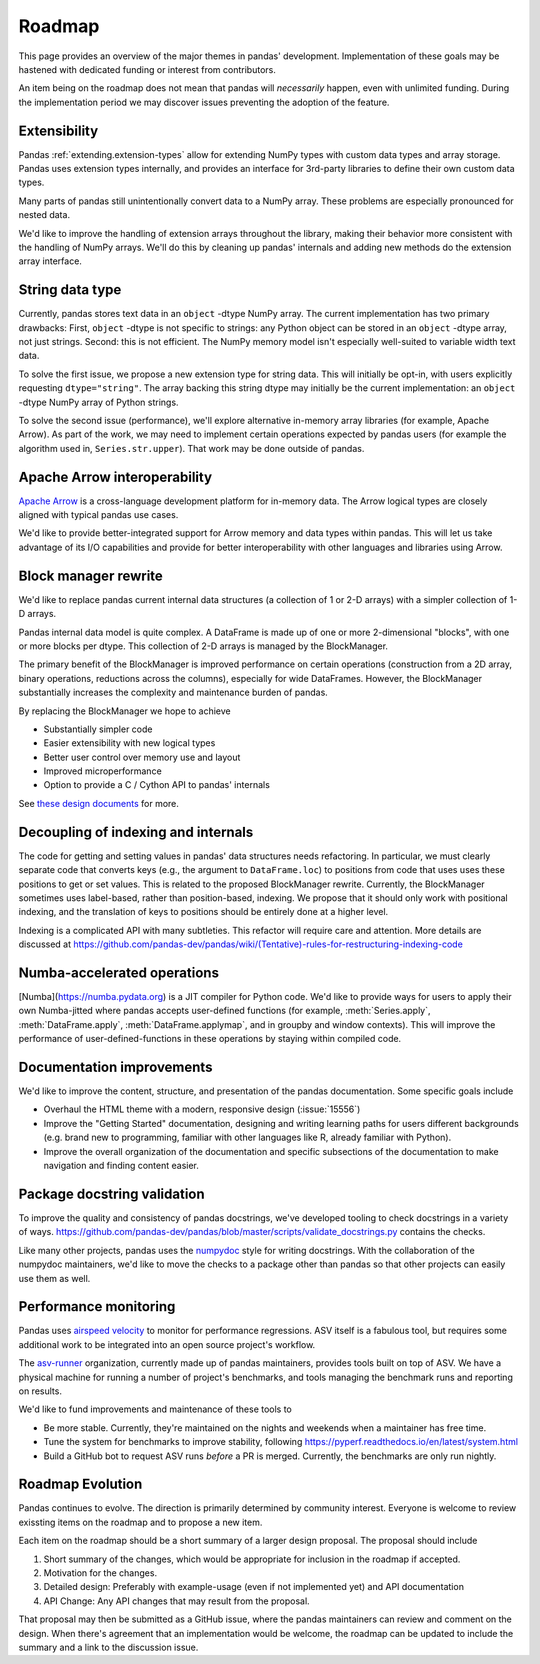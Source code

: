 .. _roadmap:

=======
Roadmap
=======

This page provides an overview of the major themes in pandas' development. Implementation
of these goals may be hastened with dedicated funding or interest from contributors.

An item being on the roadmap does not mean that pandas will *necessarily* happen, even
with unlimited funding. During the implementation period we may discover issues
preventing the adoption of the feature.

Extensibility
-------------

Pandas :ref:`extending.extension-types` allow for extending NumPy types with custom
data types and array storage. Pandas uses extension types internally, and provides
an interface for 3rd-party libraries to define their own custom data types.

Many parts of pandas still unintentionally convert data to a NumPy array.
These problems are especially pronounced for nested data.

We'd like to improve the handling of extension arrays throughout the library,
making their behavior more consistent with the handling of NumPy arrays. We'll do this
by cleaning up pandas' internals and adding new methods do the extension array interface.

String data type
----------------

Currently, pandas stores text data in an ``object`` -dtype NumPy array.
The current implementation has two primary drawbacks: First, ``object`` -dtype
is not specific to strings: any Python object can be stored in an ``object`` -dtype
array, not just strings. Second: this is not efficient. The NumPy memory model
isn't especially well-suited to variable width text data.

To solve the first issue, we propose a new extension type for string data. This
will initially be opt-in, with users explicitly requesting ``dtype="string"``.
The array backing this string dtype may initially be the current implementation:
an ``object`` -dtype NumPy array of Python strings.

To solve the second issue (performance), we'll explore alternative in-memory
array libraries (for example, Apache Arrow). As part of the work, we may
need to implement certain operations expected by pandas users (for example
the algorithm used in, ``Series.str.upper``). That work may be done outside of
pandas.

Apache Arrow interoperability
-----------------------------

`Apache Arrow <https://arrow.apache.org>`__ is a cross-language development
platform for in-memory data. The Arrow logical types are closely aligned with
typical pandas use cases.

We'd like to provide better-integrated support for Arrow memory and data types
within pandas. This will let us take advantage of its I/O capabilities and
provide for better interoperability with other languages and libraries
using Arrow.

Block manager rewrite
---------------------

We'd like to replace pandas current internal data structures (a collection of
1 or 2-D arrays) with a simpler collection of 1-D arrays.

Pandas internal data model is quite complex. A DataFrame is made up of
one or more 2-dimensional "blocks", with one or more blocks per dtype. This
collection of 2-D arrays is managed by the BlockManager.

The primary benefit of the BlockManager is improved performance on certain
operations (construction from a 2D array, binary operations, reductions across the columns),
especially for wide DataFrames. However, the BlockManager substantially increases the
complexity and maintenance burden of pandas.

By replacing the BlockManager we hope to achieve

* Substantially simpler code
* Easier extensibility with new logical types
* Better user control over memory use and layout
* Improved microperformance
* Option to provide a C / Cython API to pandas' internals

See `these design documents <https://dev.pandas.io/pandas2/internal-architecture.html#removal-of-blockmanager-new-dataframe-internals>`__
for more.

Decoupling of indexing and internals
------------------------------------

The code for getting and setting values in pandas' data structures needs refactoring.
In particular, we must clearly separate code that converts keys (e.g., the argument
to ``DataFrame.loc``) to positions from code that uses uses these positions to get
or set values. This is related to the proposed BlockManager rewrite. Currently, the
BlockManager sometimes uses label-based, rather than position-based, indexing.
We propose that it should only work with positional indexing, and the translation of keys
to positions should be entirely done at a higher level.

Indexing is a complicated API with many subtleties. This refactor will require care
and attention. More details are discussed at
https://github.com/pandas-dev/pandas/wiki/(Tentative)-rules-for-restructuring-indexing-code

Numba-accelerated operations
----------------------------

[Numba](https://numba.pydata.org) is a JIT compiler for Python code. We'd like to provide
ways for users to apply their own Numba-jitted where pandas accepts user-defined functions
(for example, :meth:`Series.apply`, :meth:`DataFrame.apply`, :meth:`DataFrame.applymap`,
and in groupby and window contexts). This will improve the performance of
user-defined-functions in these operations by staying within compiled code.


Documentation improvements
--------------------------

We'd like to improve the content, structure, and presentation of the pandas documentation.
Some specific goals include

* Overhaul the HTML theme with a modern, responsive design (:issue:`15556`)
* Improve the "Getting Started" documentation, designing and writing learning paths
  for users different backgrounds (e.g. brand new to programming, familiar with
  other languages like R, already familiar with Python).
* Improve the overall organization of the documentation and specific subsections
  of the documentation to make navigation and finding content easier.

Package docstring validation
----------------------------

To improve the quality and consistency of pandas docstrings, we've developed
tooling to check docstrings in a variety of ways.
https://github.com/pandas-dev/pandas/blob/master/scripts/validate_docstrings.py
contains the checks.

Like many other projects, pandas uses the
`numpydoc <https://numpydoc.readthedocs.io/en/latest/>`__ style for writing
docstrings. With the collaboration of the numpydoc maintainers, we'd like to
move the checks to a package other than pandas so that other projects can easily
use them as well.

Performance monitoring
----------------------

Pandas uses `airspeed velocity <https://asv.readthedocs.io/en/stable/>`__ to
monitor for performance regressions. ASV itself is a fabulous tool, but requires
some additional work to be integrated into an open source project's workflow.

The `asv-runner <https://github.com/asv-runner>`__ organization, currently made up
of pandas maintainers, provides tools built on top of ASV. We have a physical
machine for running a number of project's benchmarks, and tools managing the
benchmark runs and reporting on results.

We'd like to fund improvements and maintenance of these tools to

* Be more stable. Currently, they're maintained on the nights and weekends when
  a maintainer has free time.
* Tune the system for benchmarks to improve stability, following
  https://pyperf.readthedocs.io/en/latest/system.html
* Build a GitHub bot to request ASV runs *before* a PR is merged. Currently, the
  benchmarks are only run nightly.

Roadmap Evolution
-----------------

Pandas continues to evolve. The direction is primarily determined by community
interest. Everyone is welcome to review exissting items on the roadmap and
to propose a new item.

Each item on the roadmap should be a short summary of a larger design proposal.
The proposal should include

1. Short summary of the changes, which would be appropriate for inclusion in
   the roadmap if accepted.
2. Motivation for the changes.
3. Detailed design: Preferably with example-usage (even if not implemented yet)
   and API documentation
4. API Change: Any API changes that may result from the proposal.

That proposal may then be submitted as a GitHub issue, where the pandas maintainers
can review and comment on the design. When there's agreement that an implementation
would be welcome, the roadmap can be updated to include the summary and a
link to the discussion issue.
